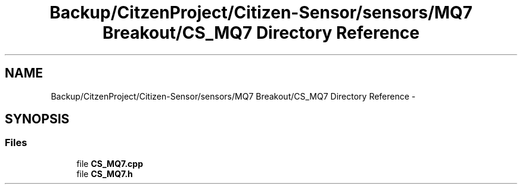 .TH "Backup/CitzenProject/Citizen-Sensor/sensors/MQ7 Breakout/CS_MQ7 Directory Reference" 3 "Wed Jul 5 2017" "Canary" \" -*- nroff -*-
.ad l
.nh
.SH NAME
Backup/CitzenProject/Citizen-Sensor/sensors/MQ7 Breakout/CS_MQ7 Directory Reference \- 
.SH SYNOPSIS
.br
.PP
.SS "Files"

.in +1c
.ti -1c
.RI "file \fBCS_MQ7\&.cpp\fP"
.br
.ti -1c
.RI "file \fBCS_MQ7\&.h\fP"
.br
.in -1c
